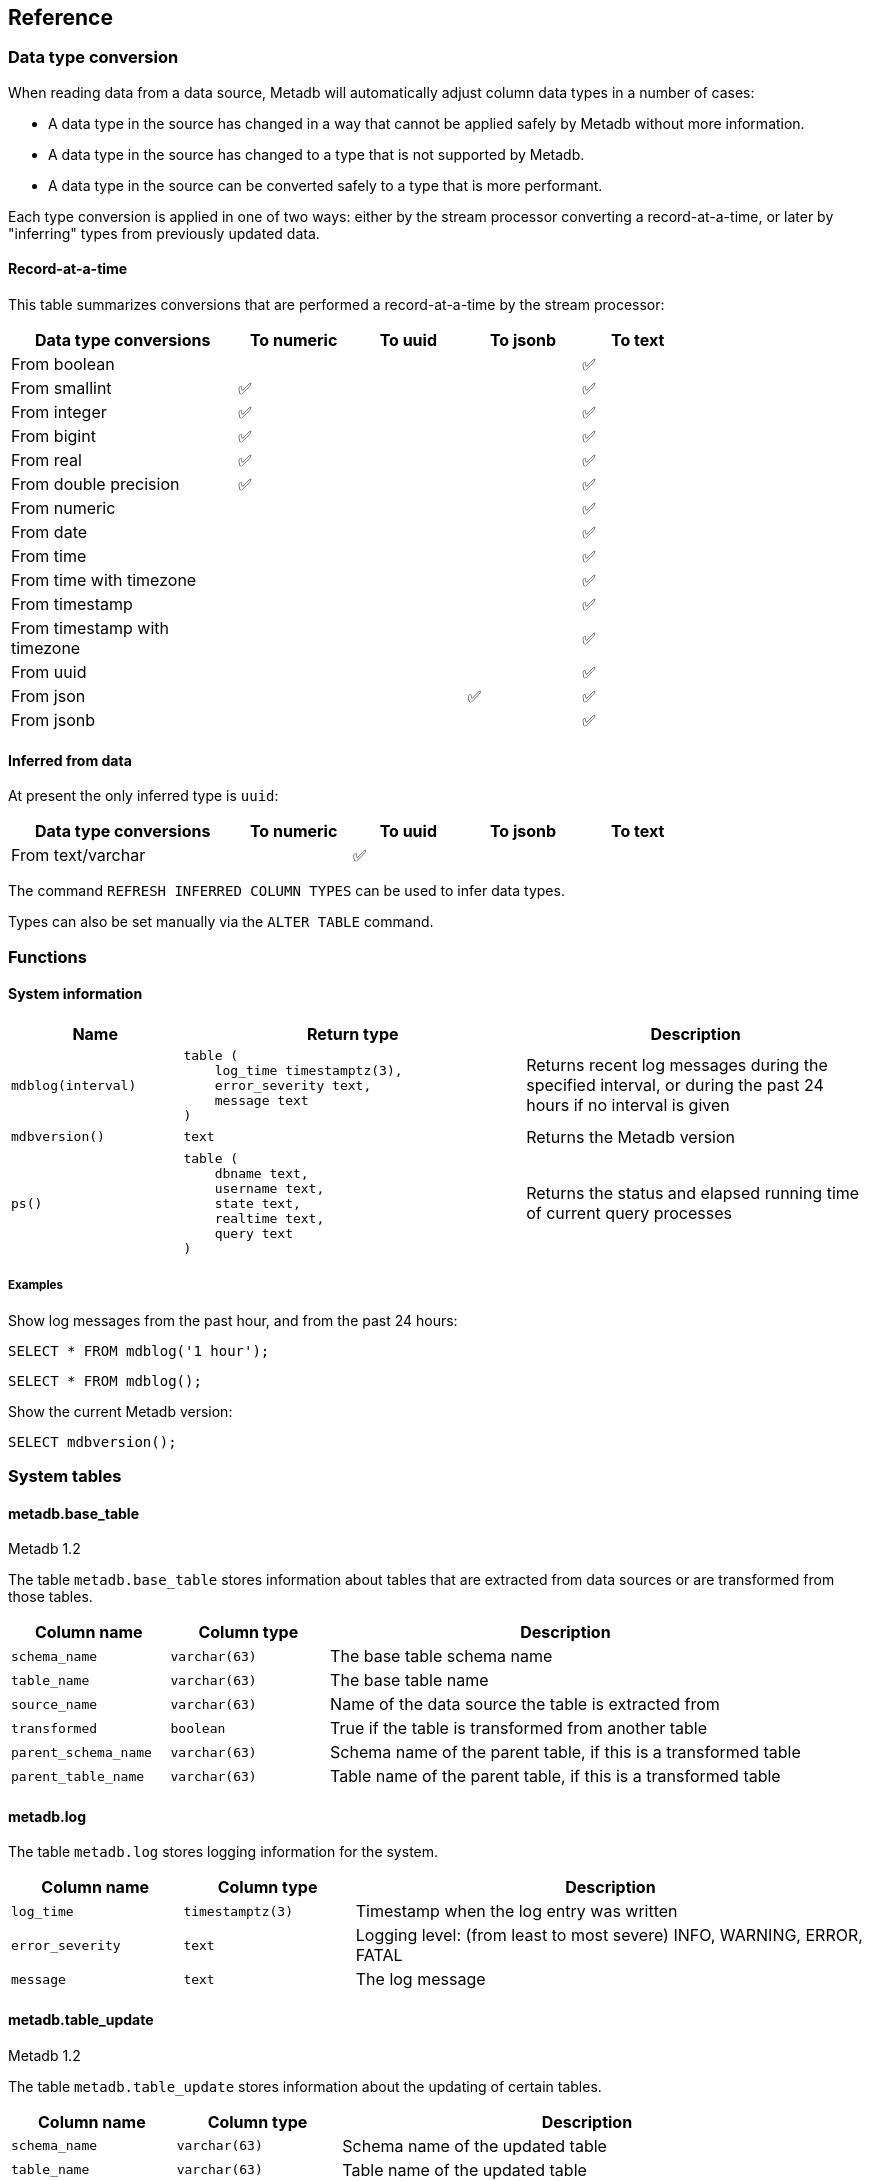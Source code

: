 == Reference

=== Data type conversion

When reading data from a data source, Metadb will automatically adjust column
data types in a number of cases:

* A data type in the source has changed in a way that cannot be applied safely
  by Metadb without more information.

* A data type in the source has changed to a type that is not supported by
  Metadb.

* A data type in the source can be converted safely to a type that is more
  performant.

Each type conversion is applied in one of two ways: either by the
stream processor converting a record-at-a-time, or later by
"inferring" types from previously updated data.

==== Record-at-a-time

This table summarizes conversions that are performed a
record-at-a-time by the stream processor:

[width=80%]
[%header,cols="2,^1,^1,^1,^1"]
|===
|*Data type conversions*
^|*To numeric*
^|*To uuid*
^|*To jsonb*
^|*To text*

|From boolean
|
|
|
|✅

|From smallint
|✅
|
|
|✅

|From integer
|✅
|
|
|✅

|From bigint
|✅
|
|
|✅

|From real
|✅
|
|
|✅

|From double precision
|✅
|
|
|✅

|From numeric
|
|
|
|✅

|From date
|
|
|
|✅

|From time
|
|
|
|✅

|From time with timezone
|
|
|
|✅

|From timestamp
|
|
|
|✅

|From timestamp with timezone
|
|
|
|✅

|From uuid
|
|
|
|✅

|From json
|
|
|✅
|✅

|From jsonb
|
|
|
|✅
|===

==== Inferred from data

At present the only inferred type is `uuid`:

[width=80%]
[%header,cols="2,^1,^1,^1,^1"]
|===
|*Data type conversions*
^|*To numeric*
^|*To uuid*
^|*To jsonb*
^|*To text*

|From text/varchar
|
|✅
|
|
|===

The command `REFRESH INFERRED COLUMN TYPES` can be used to infer data
types.

Types can also be set manually via the `ALTER TABLE` command.

=== Functions

==== System information

[%header,cols="1,2l,2"]
|===
|Name
|Return type
|Description

|`mdblog(interval)`
|table (
    log_time timestamptz(3),
    error_severity text,
    message text
)
|Returns recent log messages during the specified interval, or during
 the past 24 hours if no interval is given

|`mdbversion()`
|text
|Returns the Metadb version

|`ps()`
|table (
    dbname text,
    username text,
    state text,
    realtime text,
    query text
)
|Returns the status and elapsed running time of current query processes
|===

[discrete]
===== Examples

Show log messages from the past hour, and from the past 24 hours:

----
SELECT * FROM mdblog('1 hour');
----
----
SELECT * FROM mdblog();
----

Show the current Metadb version:

----
SELECT mdbversion();
----

=== System tables

==== metadb.base_table

[.aqua-background]#Metadb 1.2#

The table `metadb.base_table` stores information about tables that are
extracted from data sources or are transformed from those tables.

[%header,cols="1,1l,3"]
|===
|Column name
|Column type
|Description

|`schema_name`
|varchar(63)
|The base table schema name

|`table_name`
|varchar(63)
|The base table name

|`source_name`
|varchar(63)
|Name of the data source the table is extracted from

|`transformed`
|boolean
|True if the table is transformed from another table

|`parent_schema_name`
|varchar(63)
|Schema name of the parent table, if this is a transformed table

|`parent_table_name`
|varchar(63)
|Table name of the parent table, if this is a transformed table
|===

==== metadb.log

The table `metadb.log` stores logging information for the system.

[%header,cols="1l,1l,3"]
|===
|Column name
|Column type
|Description

|log_time
|timestamptz(3)
|Timestamp when the log entry was written

|error_severity
|text
|Logging level: (from least to most severe) INFO, WARNING, ERROR, FATAL

|message
|text
|The log message
|===

==== metadb.table_update

[.aqua-background]#Metadb 1.2#

The table `metadb.table_update` stores information about the updating of
certain tables.

[%header,cols="1,1l,3"]
|===
|Column name
|Column type
|Description

|`schema_name`
|varchar(63)
|Schema name of the updated table

|`table_name`
|varchar(63)
|Table name of the updated table

|`last_update`
|timestamptz
|Timestamp when the table was last updated successfully

|`elapsed_real_time`
|real
|Wall-clock time in seconds of the last completed update process
|===

=== External SQL directives

Metadb allows scheduling external SQL files to run on a regular basis.

Each SQL statement should be separated from others by an empty line, and any
tables created should not specify a schema name.

Comment lines beginning with `--metadb:` are used for special
directives; each directive should be on a separate line.

It is suggested that each SQL file begin with a `--metadb:table`
directive, followed by an empty line, for example:

----
--metadb:table library_patrons

DROP TABLE IF EXISTS library_patrons;

CREATE TABLE library_patrons AS
SELECT . . . ;
----

==== --metadb:table

The `--metadb:table` directive declares that the SQL file updates a specific
table.  This allows Metadb to report on the status of the table.  The directive
takes the form:

----
--metadb:table <table>
----

The specified table should not contain a schema name.

For example:

----
--metadb:table user_group
----

=== Statements

Metadb extends SQL with statements for configuring and administering the
server.  These statements are only available when connecting to the Metadb
server (not the database).

==== ALTER DATA SOURCE

Change the configuration of a data source

[source,subs="verbatim,quotes"]
----
ALTER DATA SOURCE `*_source_name_*`
    OPTIONS ( [ ADD | SET | DROP ] *_option_* ['*_value_*'] [, ... ] )
----

[discrete]
===== Description

ALTER DATA SOURCE changes connection settings for a data source.

.Note
****
[.text-center]
ALTER DATA SOURCE currently requires restarting the server before it
will take effect.
****

[discrete]
===== Parameters

[frame=none,grid=none,cols="1,2"]
|===
|`*_source_name_*`
|The name of an existing data source.

|`OPTIONS ( [ ADD \| SET \| DROP ] *_option_* ['*_value_*'] [, ... ] )`
|Connection settings and other configuration options for the data source.
|===

[discrete]
===== Options

See CREATE DATA SOURCE

[discrete]
===== Examples

Change the consumer group:

----
ALTER DATA SOURCE sensor OPTIONS (SET consumergroup 'metadb_sensor_1');
----

==== ALTER TABLE

[.aqua-background]#Metadb 1.2#

Change a table definition

[source,subs="verbatim,quotes"]
----
ALTER TABLE `*_table_name_*`
    ALTER COLUMN `*_column_name_*` TYPE `*_data_type_*`
----

[discrete]
===== Description

ALTER TABLE changes the definition of a table that is extracted from a
data source.

[discrete]
===== Parameters

[frame=none,grid=none,cols="1,2"]
|===
|`*_table_name_*`
|Schema-qualified name of a main table.

|`*_column_name_*`
|Name of a column to alter.

|`*_data_type_*`
|The new data type of the column.  The only type
currently supported is `uuid`.
|===

[discrete]
===== Examples

Change a column type to `uuid`:

----
ALTER TABLE library.patron__ ALTER COLUMN patrongroup_id TYPE uuid;
----

==== AUTHORIZE

Enable access to tables generated from an external data source

[source,subs="verbatim,quotes"]
----
AUTHORIZE SELECT
    ON ALL TABLES IN DATA SOURCE `*_source_name_*`
    TO `*_role_specification_*`
----

[discrete]
===== Description

The AUTHORIZE command grants access to tables.  It differs from GRANT in that
the authorization will also apply to tables created at a later time in the data
source.

.Note
****
[.text-center]
AUTHORIZE currently requires restarting the server before it will take
effect.
****

[discrete]
===== Parameters

[frame=none,grid=none,cols="1,2"]
|===
|`*_source_name_*`
|The name of an existing data source.

|`*_role_specification_*`
|An existing role to be granted the authorization.
|===

[discrete]
===== Examples

----
AUTHORIZE SELECT
    ON ALL TABLES IN DATA SOURCE sensor
    TO beatrice;
----

[discrete]
==== CREATE DATA ORIGIN

Define a new data origin

[source,subs="verbatim,quotes"]
----
CREATE DATA ORIGIN `*_origin_name_*`
----

[discrete]
===== Description

CREATE DATA ORIGIN defines a new origin.

.Note
****
[.text-center]
CREATE DATA ORIGIN currently requires restarting the server before it will take
effect.
****

[discrete]
===== Parameters

[frame=none,grid=none,cols="1,2"]
|===
|`*_origin_name_*`
|A unique name for the data origin to be created.
|===

[discrete]
===== Examples

Create a new origin `test_origin`:

----
CREATE DATA ORIGIN test_origin;
----


==== CREATE DATA SOURCE

Define a new external data source

[source,subs="verbatim,quotes"]
----
CREATE DATA SOURCE `*_source_name_*` TYPE *_source_type_*
    OPTIONS ( *_option_* '*_value_*' [, ... ] )
----

[discrete]
===== Description

CREATE DATA SOURCE defines connection settings for an external data source.

The new data source starts out in synchronizing mode, which pauses periodic
transforms and running external SQL.  When the initial snapshot has finished
streaming, the message "source snapshot complete (deadline exceeded)" will be
written to the log.  To complete the synchronization, the Metadb server should
be stopped in order to run `metadb endsync`, and after the "endsync" has
completed, the Metadb server can be started again.

[discrete]
===== Parameters

[frame=none,grid=none,cols="1,2"]
|===
|`*_source_name_*`
|A unique name for the data source to be created.

|`*_source_type_*`
|The type of data source.  The only type currently supported is `kafka`.

|`OPTIONS ( *_option_* '*_value_*' [, ... ] )`
|Connection settings and other configuration options for the data source.
|===

[discrete]
===== Options for data source type "kafka"

[frame=none,grid=none,cols="1,3"]
|===
|`brokers`
|Kafka bootstrap servers (comma-separated list).

|`security`
|Security protocol: `'ssl'` or `'plaintext'`.  The default is `'ssl'`.

|`topics`
|Regular expressions matching Kafka topics to read (comma-separated list).

|`consumergroup`
|Kafka consumer group ID.

|`schemapassfilter`
|Regular expressions matching schema names to accept (comma-separated list).

|`schemastopfilter`
|Regular expressions matching schema names to ignore (comma-separated list).

|`tablestopfilter`
|Regular expressions matching table names to ignore (comma-separated list).

|`trimschemaprefix`
|Prefix to remove from schema names.

|`addschemaprefix`
|Prefix to add to schema names.

|`module`
|Name of pre-defined configuration.
|===

[discrete]
===== Examples

Create `sensor` as a `kafka` data source:

----
CREATE DATA SOURCE sensor TYPE kafka OPTIONS (
    brokers 'kafka:29092',
    topics '^metadb_sensor_1\.',
    consumergroup 'metadb_sensor_1_1',
    addschemaprefix 'sensor_',
    tablestopfilter '^testing\.air_temp$,^testing\.air_temp_avg$'
);
----

==== CREATE USER

Define a new database user

[source,subs="verbatim,quotes"]
----
CREATE USER `*_user_name_*` WITH *_option_* '*_value_*' [, ... ]
----

[discrete]
===== Description

CREATE USER defines a new database user that will be managed by Metadb.  It
also creates a schema having the same name as the user, if the schema does not
exist, and grants the user privileges on the schema.  The schema is intended as
a workspace for the user.


[discrete]
===== Parameters

[frame=none,grid=none,cols="1,2"]
|===
|`*_user_name_*`
|The name of the new user.

|`WITH ( *_option_* '*_value_*' [, ... ] )`
|Configuration options for the new user.
|===

[discrete]
===== Options

[frame=none,grid=none,cols="1,3"]
|===
|`password`
|Sets the user's password.  (Required)

|`comment`
|Stores a comment about the user, e.g. the user's real name.  The comment can be
viewed in psql using the `\du+` command, or in other user interfaces.
|===

[discrete]
===== Examples

Create a user `wegg`:

----
CREATE USER wegg WITH PASSWORD 'LZn2DCajcNHpGR3ZXWHD', COMMENT 'Silas Wegg';
----


==== DROP DATA SOURCE

Remove a data source configuration

[source,subs="verbatim,quotes"]
----
DROP DATA SOURCE `*_source_name_*`
----

[discrete]
===== Description

DROP DATA SOURCE removes a data source configuration.

[discrete]
===== Parameters

[frame=none,grid=none,cols="1,2"]
|===
|`*_source_name_*`
|The name of an existing data source.
|===

[discrete]
===== Examples

Drop a data source `sensor`:

----
DROP DATA SOURCE sensor;
----

==== LIST

Show the value of a system variable

[source,subs="verbatim,quotes"]
----
LIST `*_name_*`
----

[discrete]
===== Description

LIST shows the current setting of various system configurations and other
variables.

[discrete]
===== Parameters

[frame=none,grid=none,cols="1,3,8"]
|===
|`*_name_*`
|
|

|
|`authorizations`
|Authorized users.

|
|`data_origins`
|Configured data origins.

|
|`data_sources`
|Configured data sources.

|
|`status`
|Current status of system components.
|===

[discrete]
===== Examples

----
LIST status;
----

==== REFRESH INFERRED COLUMN TYPES

[.aqua-background]#Metadb 1.2#

Infer column types from data

[source,subs="verbatim,quotes"]
----
REFRESH INFERRED COLUMN TYPES
----

[discrete]
===== Description

REFRESH INFERRED COLUMN TYPES scans all tables extracted from data
sources, looking for `text` columns that contain only data of a more
specific type such as `uuid`, and converts those columns to the
specific type.

This command is run once automatically after an initial
synchronization.

[discrete]
===== Examples

Rescan tables and adjust the column types:

----
REFRESH INFERRED COLUMN TYPES;
----

